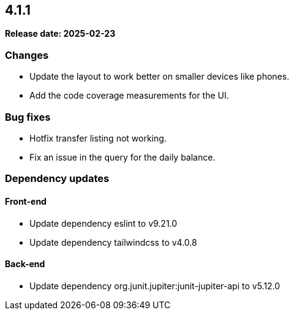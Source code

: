 
== 4.1.1

*Release date: 2025-02-23*

=== Changes

- Update the layout to work better on smaller devices like phones.
- Add the code coverage measurements for the UI.

=== Bug fixes

- Hotfix transfer listing not working.
- Fix an issue in the query for the daily balance.

=== Dependency updates

==== Front-end

- Update dependency eslint to v9.21.0
- Update dependency tailwindcss to v4.0.8

==== Back-end

- Update dependency org.junit.jupiter:junit-jupiter-api to v5.12.0

